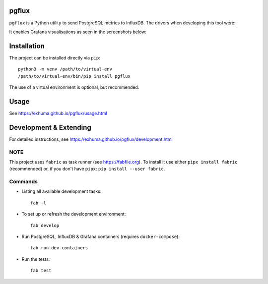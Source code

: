 pgflux
======

``pgflux`` is a Python utility to send PostgreSQL metrics to InfluxDB. The
drivers when developing this tool were:

It enables Grafana visualisations as seen in the screenshots below:

.. image:: https://raw.githubusercontent.com/post-luxembourg/pgflux/v1.0.0.post1/docs/_images/grafana-dashboard-01.png
  :target: https://raw.githubusercontent.com/post-luxembourg/pgflux/v1.0.0.post1/docs/_images/grafana-dashboard-01.png

.. image:: https://raw.githubusercontent.com/post-luxembourg/pgflux/v1.0.0.post1/docs/_images/grafana-dashboard-02.png
  :target: https://raw.githubusercontent.com/post-luxembourg/pgflux/v1.0.0.post1/docs/_images/grafana-dashboard-02.png

.. image:: https://raw.githubusercontent.com/post-luxembourg/pgflux/v1.0.0.post1/docs/_images/grafana-dashboard-03.png
  :target: https://raw.githubusercontent.com/post-luxembourg/pgflux/v1.0.0.post1/docs/_images/grafana-dashboard-03.png


Installation
============

The project can be installed directly via ``pip``::

    python3 -m venv /path/to/virtual-env
    /path/to/virtual-env/bin/pip install pgflux

The use of a virtual environment is optional, but recommended.


Usage
=====

See https://exhuma.github.io/pgflux/usage.html


Development & Extending
=======================

For detailed instructions, see https://exhuma.github.io/pgflux/development.html


NOTE
----

This project uses ``fabric`` as task runner (see https://fabfile.org). To
install it use either ``pipx install fabric`` (recommended) or, if you don't
have ``pipx``: ``pip install --user fabric``.

Commands
--------

* Listing all available development tasks::

    fab -l

* To set up or refresh the development environment::

    fab develop

* Run PostgreSQL, InfluxDB & Grafana containers (requires ``docker-compose``)::

    fab run-dev-containers

* Run the tests::

    fab test
